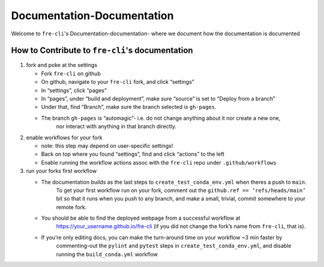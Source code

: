 ===========================
Documentation-Documentation
===========================

Welcome to ``fre-cli``'s Documentation-documentation- where we document how the documentation is
documented

How to Contribute to ``fre-cli``'s documentation
================================================



1. fork and poke at the settings

   * Fork ``fre-cli`` on github
   * On github, navigate to your ``fre-cli`` fork, and click “settings”
   * In “settings”, click “pages”
   * In “pages”, under “build and deployment”, make sure “source” is set to “Deploy from a branch”
   * Under that, find “Branch”, make sure the branch selected is ``gh-pages``. 
   * The branch ``gh-pages`` is “automagic”- i.e. do not change anything about it nor create a new one,
	 nor interact with anything in that branch directly.


2. enable workflows for your fork

   * note: this step may depend on user-specific settings!
   * Back on top where you found “settings”, find and click “actions” to the left
   * Enable running the workflow actions assoc with the ``fre-cli`` repo under ``.github/workflows``


3. run your forks first workflow

   * The documentation builds as the last steps to ``create_test_conda_env.yml`` when theres a push to ``main``.
	 To get your first workflow run on your fork, comment out the ``github.ref == ‘refs/heads/main’`` bit
	 so that it runs when you push to any branch, and make a small, trivial, commit somewhere to your
	 remote fork.
   * You should be able to find the deployed webpage from a successful workflow at
	 https://your_username.github.io/fre-cli (if you did not change the fork’s name from ``fre-cli``, that is).
   * If you’re only editing docs, you can make the turn-around time on your workflow ~3 min faster by
	 commenting-out the ``pylint`` and ``pytest`` steps in ``create_test_conda_env.yml``, and disable running the
	 ``build_conda.yml`` workflow




